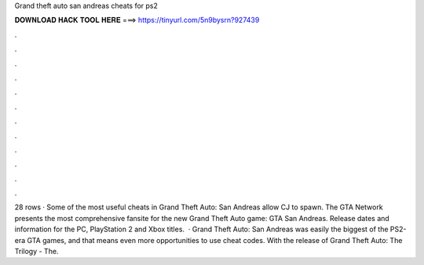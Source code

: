 Grand theft auto san andreas cheats for ps2

𝐃𝐎𝐖𝐍𝐋𝐎𝐀𝐃 𝐇𝐀𝐂𝐊 𝐓𝐎𝐎𝐋 𝐇𝐄𝐑𝐄 ===> https://tinyurl.com/5n9bysrn?927439

.

.

.

.

.

.

.

.

.

.

.

.

28 rows · Some of the most useful cheats in Grand Theft Auto: San Andreas allow CJ to spawn. The GTA Network presents the most comprehensive fansite for the new Grand Theft Auto game: GTA San Andreas. Release dates and information for the PC, PlayStation 2 and Xbox titles.  · Grand Theft Auto: San Andreas was easily the biggest of the PS2-era GTA games, and that means even more opportunities to use cheat codes. With the release of Grand Theft Auto: The Trilogy - The.
